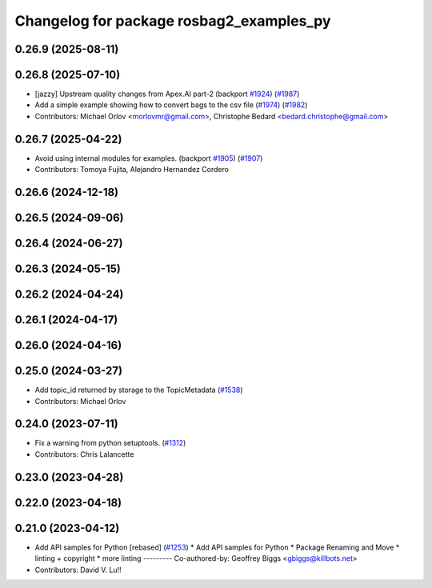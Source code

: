 ^^^^^^^^^^^^^^^^^^^^^^^^^^^^^^^^^^^^^^^^^
Changelog for package rosbag2_examples_py
^^^^^^^^^^^^^^^^^^^^^^^^^^^^^^^^^^^^^^^^^

0.26.9 (2025-08-11)
-------------------

0.26.8 (2025-07-10)
-------------------
* [jazzy] Upstream quality changes from Apex.AI part-2 (backport `#1924 <https://github.com/ros2/rosbag2/issues/1924>`_) (`#1987 <https://github.com/ros2/rosbag2/issues/1987>`_)
* Add a simple example showing how to convert bags to the csv file (`#1974 <https://github.com/ros2/rosbag2/issues/1974>`_) (`#1982 <https://github.com/ros2/rosbag2/issues/1982>`_)
* Contributors: Michael Orlov <morlovmr@gmail.com>, Christophe Bedard <bedard.christophe@gmail.com>

0.26.7 (2025-04-22)
-------------------
* Avoid using internal modules for examples. (backport `#1905 <https://github.com/ros2/rosbag2/issues/1905>`_) (`#1907 <https://github.com/ros2/rosbag2/issues/1907>`_)
* Contributors: Tomoya Fujita, Alejandro Hernandez Cordero

0.26.6 (2024-12-18)
-------------------

0.26.5 (2024-09-06)
-------------------

0.26.4 (2024-06-27)
-------------------

0.26.3 (2024-05-15)
-------------------

0.26.2 (2024-04-24)
-------------------

0.26.1 (2024-04-17)
-------------------

0.26.0 (2024-04-16)
-------------------

0.25.0 (2024-03-27)
-------------------
* Add topic_id returned by storage to the TopicMetadata (`#1538 <https://github.com/ros2/rosbag2/issues/1538>`_)
* Contributors: Michael Orlov

0.24.0 (2023-07-11)
-------------------
* Fix a warning from python setuptools. (`#1312 <https://github.com/ros2/rosbag2/issues/1312>`_)
* Contributors: Chris Lalancette

0.23.0 (2023-04-28)
-------------------

0.22.0 (2023-04-18)
-------------------

0.21.0 (2023-04-12)
-------------------
* Add API samples for Python [rebased] (`#1253 <https://github.com/ros2/rosbag2/issues/1253>`_)
  * Add API samples for Python
  * Package Renaming and Move
  * linting + copyright
  * more linting
  ---------
  Co-authored-by: Geoffrey Biggs <gbiggs@killbots.net>
* Contributors: David V. Lu!!
